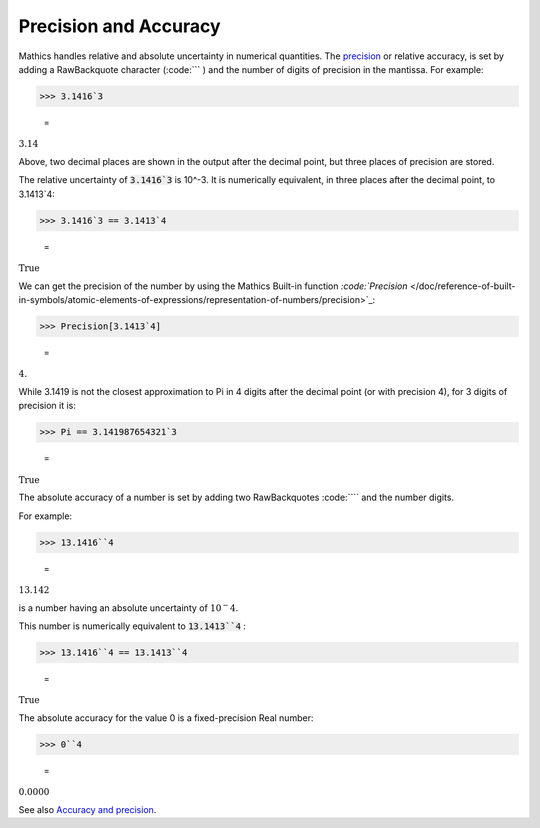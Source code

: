 Precision and Accuracy
======================

\Mathics handles relative and absolute uncertainty in numerical quantities. The `<precision>`_ or relative accuracy, is set by adding a RawBackquote character (:code:``` ) and the number of digits of precision in the mantissa. For example:

>>> 3.1416`3

    =
:math:`3.14`



Above, two decimal places are shown in the output after the decimal point, but three places of precision are stored.

The relative uncertainty of :code:`3.1416`3`  is 10^-3. It is numerically equivalent, in three places after the decimal point, to 3.1413`4:

>>> 3.1416`3 == 3.1413`4

    =
:math:`\text{True}`



We can get the precision of the number by using the \Mathics Built-in function `:code:`Precision`  </doc/reference-of-built-in-symbols/atomic-elements-of-expressions/representation-of-numbers/precision>`_:

>>> Precision[3.1413`4]

    =
:math:`4.`



While 3.1419 is not the closest approximation to Pi in 4 digits after the decimal point (or with precision 4), for 3 digits of precision it is:

>>> Pi == 3.141987654321`3

    =
:math:`\text{True}`



The absolute accuracy of a number is set by adding two RawBackquotes :code:````  and the number digits.

For example:

>>> 13.1416``4

    =
:math:`13.142`



is a number having an absolute uncertainty of :math:`10^-4`.

This number is numerically equivalent to :code:`13.1413``4` :

>>> 13.1416``4 == 13.1413``4

    =
:math:`\text{True}`



The absolute accuracy for the value 0 is a fixed-precision Real number:

>>> 0``4

    =
:math:`0.0000`



See also `Accuracy and precision <https://en.wikipedia.org/wiki/Accuracy_and_precision>`_.